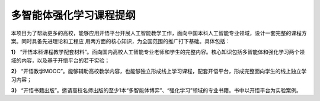 多智能体强化学习课程提纲
=======================================

本项目为了帮助更多的高校，能够应用开悟平台开展人工智能教学工作，面向中国本科人工智能专业领域，设计一套完整的课程方案。同时具备先进理论和工程应
用两方面的核心知识，为全国范围的推广打下基础。具体包括：

**1）** “开悟本科课程教学配套材料”。面向国内高校人工智能专业老师和学生的完整内容。核心知识包括多智能体和强化学习两个领域的内容，以及基于开悟平台的若干实验； 

**2）** “开悟教学MOOC”。能够辅助高校教学内容，也能够独立形成线上学习课程，配套开悟平台，形成完整面向学生的线上独立学习内容；

**3）** “开悟书籍出版”。邀请高校名师出版的至少1本“多智能体博弈”、“强化学习”领域的专业书籍。书中以开悟平台为实验案例。